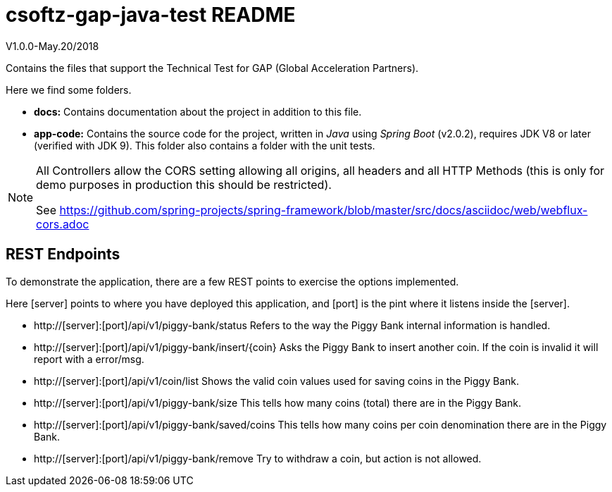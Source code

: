 = csoftz-gap-java-test README

V1.0.0-May.20/2018

Contains the files that support the Technical Test for GAP (Global Acceleration Partners).

Here we find some folders.

* *docs:* Contains documentation about the project in addition to this file.
* *app-code:* Contains the source code for the project, written in _Java_ using _Spring Boot_ (v2.0.2), requires JDK V8 or later (verified with JDK 9). This 
folder also contains a folder with the unit tests.

[NOTE]
====
All Controllers allow the CORS setting allowing all origins, all headers and all
HTTP Methods (this is only for demo purposes in production this should be restricted).

See https://github.com/spring-projects/spring-framework/blob/master/src/docs/asciidoc/web/webflux-cors.adoc
====

== REST Endpoints
To demonstrate the application, there are a few REST points to exercise the options implemented.

Here [server] points to where you have deployed this application, and [port] is the pint where it listens inside the [server].

* http://[server]:[port]/api/v1/piggy-bank/status Refers to the way the Piggy Bank internal information is handled.
* http://[server]:[port]/api/v1/piggy-bank/insert/{coin} Asks the Piggy Bank to insert another coin. If the coin is invalid it will report with a error/msg.
* http://[server]:[port]/api/v1/coin/list Shows the valid coin values used for saving coins in the Piggy Bank.
* http://[server]:[port]/api/v1/piggy-bank/size This tells how many coins (total) there are in the Piggy Bank.
* http://[server]:[port]/api/v1/piggy-bank/saved/coins This tells how many coins per coin denomination there are in the Piggy Bank.
* http://[server]:[port]/api/v1/piggy-bank/remove Try to withdraw a coin, but action is not allowed.